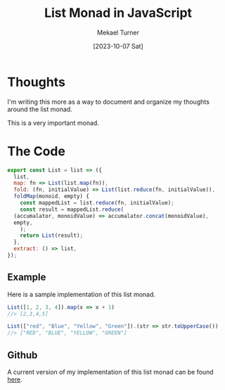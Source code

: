 :PROPERTIES:
:EXPORT_FILE_NAME: functional_programming_concepts.org
:ID:       EBAB600A-3939-4865-86BB-8A0801C47072
:END:
#+hugo_base_dir: ../
#+title: List Monad in JavaScript
#+filetags: functional_programming monads javascript 
#+date: [2023-10-07 Sat]
#+author: Mekael Turner

* Thoughts 
I'm writing this more as a way to document and organize my thoughts around the list monad.

This is a very important monad.

* The Code 
#+name: list-monad
#+begin_src js :results output :eval no
  export const List = list => ({
    list,
    map: fn => List(list.map(fn)),
    fold: (fn, initialValue) => List(list.reduce(fn, initialValue)),
    foldMap(monoid, empty) {
      const mappedList = list.reduce(fn, initialValue);
      const result = mappedList.reduce(
	(accumalator, monoidValue) => accumalator.concat(monoidValue),
	empty,
      );
      return List(result);
    },
    extract: () => list,
  });
#+end_src


** Example
Here is a sample implementation of this list monad.
#+begin_src js :results output :eval no :noweb yes
  List([1, 2, 3, 4]).map(x => x + 1)
  //> [2,3,4,5]

  List(["red", "Blue", "Yellow", "Green"]).(str => str.toUpperCase())
  //> ["RED", "BLUE", "YELLOW", "GREEN"]
#+end_src

** Github 
A current version of my implementation of this list monad can be found [[https://github.com/mekkamagnus/functional-library-javascript/blob/main/list.js][here]].
